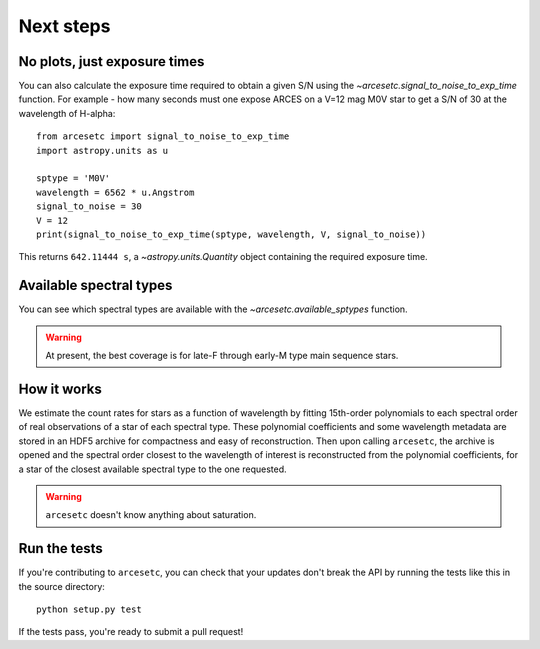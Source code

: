 Next steps
==========

No plots, just exposure times
-----------------------------

You can also calculate the exposure time required to obtain a given S/N using
the `~arcesetc.signal_to_noise_to_exp_time` function. For example - how many
seconds must one expose ARCES on a V=12 mag M0V star to get a S/N of 30 at the
wavelength of H-alpha::

    from arcesetc import signal_to_noise_to_exp_time
    import astropy.units as u

    sptype = 'M0V'
    wavelength = 6562 * u.Angstrom
    signal_to_noise = 30
    V = 12
    print(signal_to_noise_to_exp_time(sptype, wavelength, V, signal_to_noise))

This returns ``642.11444 s``, a `~astropy.units.Quantity` object containing the
required exposure time.

Available spectral types
------------------------

You can see which spectral types are available with the
`~arcesetc.available_sptypes` function.

.. warning::
    At present, the best coverage is for late-F through early-M type main
    sequence stars.


How it works
------------

We estimate the count rates for stars as a function of wavelength by fitting
15th-order polynomials to each spectral order of real observations of a star of
each spectral type. These polynomial coefficients and some wavelength metadata
are stored in an HDF5 archive for compactness and easy of reconstruction. Then
upon calling ``arcesetc``, the archive is opened and the spectral order closest
to the wavelength of interest is reconstructed from the polynomial
coefficients, for a star of the closest available spectral type to the one
requested.

.. warning::

    ``arcesetc`` doesn't know anything about saturation.


Run the tests
-------------

If you're contributing to ``arcesetc``, you can check that your updates don't
break the API by running the tests like this in the source directory::

    python setup.py test

If the tests pass, you're ready to submit a pull request!